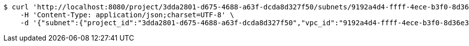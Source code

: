 [source,bash]
----
$ curl 'http://localhost:8080/project/3dda2801-d675-4688-a63f-dcda8d327f50/subnets/9192a4d4-ffff-4ece-b3f0-8d36e3d88000' -i -X PUT \
    -H 'Content-Type: application/json;charset=UTF-8' \
    -d '{"subnet":{"project_id":"3dda2801-d675-4688-a63f-dcda8d327f50","vpc_id":"9192a4d4-ffff-4ece-b3f0-8d36e3d88038","id":"9192a4d4-ffff-4ece-b3f0-8d36e3d88000","name":"update_subnet","cidr":"10.0.0.0/16"}}'
----